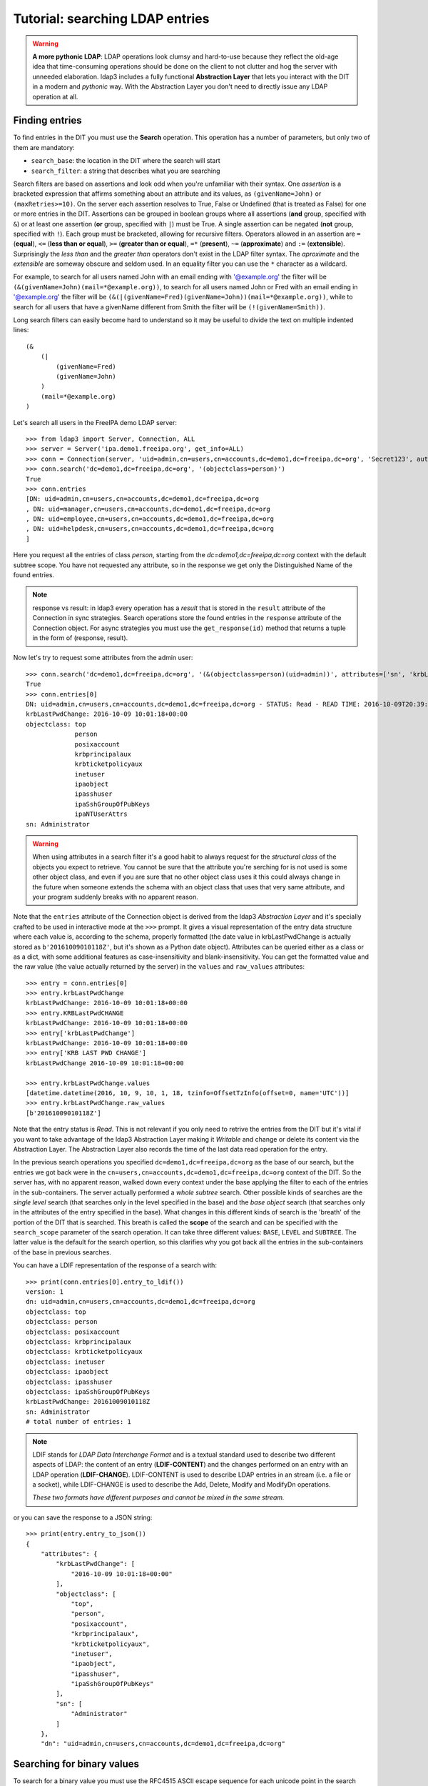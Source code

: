 Tutorial: searching LDAP entries
################################

.. warning:: **A more pythonic LDAP**: LDAP operations look clumsy and hard-to-use because they reflect the old-age idea that time-consuming operations
    should be done on the client to not clutter and hog the server with unneeded elaboration. ldap3 includes a fully functional **Abstraction
    Layer** that lets you interact with the DIT in a modern and *pythonic* way. With the Abstraction Layer you don't need to directly issue any
    LDAP operation at all.

Finding entries
===============
To find entries in the DIT you must use the **Search** operation. This operation has a number of parameters, but only two of them are mandatory:

* ``search_base``: the location in the DIT where the search will start

* ``search_filter``: a string that describes what you are searching

Search filters are based on assertions and look odd when you're unfamiliar with their syntax. One *assertion* is a bracketed expression
that affirms something about an attribute and its values, as ``(givenName=John)`` or ``(maxRetries>=10)``. On the server each assertion resolves
to True, False or Undefined (that is treated as False) for one or more entries in the DIT. Assertions can be grouped in boolean groups
where all assertions (**and** group, specified with ``&``) or at least one assertion (**or** group, specified with ``|``) must be True. A single
assertion can be negated (**not** group, specified with ``!``). Each group must be bracketed, allowing for recursive filters.
Operators allowed in an assertion are ``=`` (**equal**), ``<=`` (**less than or equal**), ``>=`` (**greater than or equal**), ``=*`` (**present**), ``~=``
(**approximate**) and ``:=`` (**extensible**). Surprisingly the *less than* and the *greater than* operators don't exist in the LDAP filter syntax.
The *aproximate* and the *extensible* are someway obscure and seldom used. In an equality filter you can use the ``*`` character as a wildcard.

For example, to search for all users named John with an email ending with '@example.org' the filter will be ``(&(givenName=John)(mail=*@example.org))``,
to search for all users named John or Fred with an email ending in '@example.org' the filter will be
``(&(|(givenName=Fred)(givenName=John))(mail=*@example.org))``, while to search for all users that have a givenName different from Smith the filter
will be ``(!(givenName=Smith))``.

Long search filters can easily become hard to understand so it may be useful to divide the text on multiple indented lines::

    (&
        (|
            (givenName=Fred)
            (givenName=John)
        )
        (mail=*@example.org)
    )

Let's search all users in the FreeIPA demo LDAP server::

    >>> from ldap3 import Server, Connection, ALL
    >>> server = Server('ipa.demo1.freeipa.org', get_info=ALL)
    >>> conn = Connection(server, 'uid=admin,cn=users,cn=accounts,dc=demo1,dc=freeipa,dc=org', 'Secret123', auto_bind=True)
    >>> conn.search('dc=demo1,dc=freeipa,dc=org', '(objectclass=person)')
    True
    >>> conn.entries
    [DN: uid=admin,cn=users,cn=accounts,dc=demo1,dc=freeipa,dc=org
    , DN: uid=manager,cn=users,cn=accounts,dc=demo1,dc=freeipa,dc=org
    , DN: uid=employee,cn=users,cn=accounts,dc=demo1,dc=freeipa,dc=org
    , DN: uid=helpdesk,cn=users,cn=accounts,dc=demo1,dc=freeipa,dc=org
    ]

Here you request all the entries of class *person*, starting from the *dc=demo1,dc=freeipa,dc=org* context with the default subtree scope.
You have not requested any attribute, so in the response we get only the Distinguished Name of the found entries.

.. note:: response vs result: in ldap3 every operation has a *result* that is stored in the ``result`` attribute of the Connection in sync strategies.
    Search operations store the found entries in the ``response`` attribute of the Connection object. For async strategies you must use the ``get_response(id)`` method
    that returns a tuple in the form of (response, result).

Now let's try to request some attributes from the admin user::

    >>> conn.search('dc=demo1,dc=freeipa,dc=org', '(&(objectclass=person)(uid=admin))', attributes=['sn', 'krbLastPwdChange', 'objectclass'])
    True
    >>> conn.entries[0]
    DN: uid=admin,cn=users,cn=accounts,dc=demo1,dc=freeipa,dc=org - STATUS: Read - READ TIME: 2016-10-09T20:39:32.711000
    krbLastPwdChange: 2016-10-09 10:01:18+00:00
    objectclass: top
                 person
                 posixaccount
                 krbprincipalaux
                 krbticketpolicyaux
                 inetuser
                 ipaobject
                 ipasshuser
                 ipaSshGroupOfPubKeys
                 ipaNTUserAttrs
    sn: Administrator

.. warning::
    When using attributes in a search filter it's a good habit to always request for the *structural class* of the objects you expect to retrieve.
    You cannot be sure that the attribute you're serching for is not used is some other object class, and even if you are sure that no other
    object class uses it this could always change in the future when someone extends the schema with an object class that uses that very
    same attribute, and your program suddenly breaks with no apparent reason.

Note that the ``entries`` attribute of the Connection object is derived from the ldap3 *Abstraction Layer* and it's specially crafted to be used in interactive mode
at the ``>>>`` prompt. It gives a visual representation of the entry data structure where each value is, according to the schema, properly formatted
(the date value in krbLastPwdChange is actually stored as ``b'20161009010118Z'``, but it's shown as a Python date object). Attributes can be queried
either as a class or as a dict, with some additional features as case-insensitivity and blank-insensitivity. You can get the formatted
value and the raw value (the value actually returned by the server) in the ``values`` and ``raw_values`` attributes::

    >>> entry = conn.entries[0]
    >>> entry.krbLastPwdChange
    krbLastPwdChange: 2016-10-09 10:01:18+00:00
    >>> entry.KRBLastPwdCHANGE
    krbLastPwdChange: 2016-10-09 10:01:18+00:00
    >>> entry['krbLastPwdChange']
    krbLastPwdChange: 2016-10-09 10:01:18+00:00
    >>> entry['KRB LAST PWD CHANGE']
    krbLastPwdChange 2016-10-09 10:01:18+00:00

    >>> entry.krbLastPwdChange.values
    [datetime.datetime(2016, 10, 9, 10, 1, 18, tzinfo=OffsetTzInfo(offset=0, name='UTC'))]
    >>> entry.krbLastPwdChange.raw_values
    [b'20161009010118Z']

Note that the entry status is *Read*. This is not relevant if you only need to retrive the entries from the DIT but it's vital if you want to take advantage
of the ldap3 Abstraction Layer making it *Writable* and change or delete its content via the Abstraction Layer. The Abstraction Layer also records the time
of the last data read operation for the entry.

In the previous search operations you specified ``dc=demo1,dc=freeipa,dc=org`` as the base of our search, but the entries we got back were in the
``cn=users,cn=accounts,dc=demo1,dc=freeipa,dc=org`` context of the DIT. So the server has, with no apparent reason, walked down every context under
the base applying the filter to each of the entries in the sub-containers. The server actually performed a *whole subtree* search. Other possible kinds
of searches are the *single level* search (that searches only in the level specified in the base) and the *base object* search (that searches only in the
attributes of the entry specified in the base). What changes in this different kinds of search is the 'breath' of the portion of the DIT that is searched.
This breath is called the **scope** of the search and can be specified with the ``search_scope`` parameter of the search operation. It can take three
different values: ``BASE``, ``LEVEL`` and ``SUBTREE``. The latter value is the default for the search opertion, so this clarifies why you got back all the
entries in the sub-containers of the base in previous searches.

You can have a LDIF representation of the response of a search with::

    >>> print(conn.entries[0].entry_to_ldif())
    version: 1
    dn: uid=admin,cn=users,cn=accounts,dc=demo1,dc=freeipa,dc=org
    objectclass: top
    objectclass: person
    objectclass: posixaccount
    objectclass: krbprincipalaux
    objectclass: krbticketpolicyaux
    objectclass: inetuser
    objectclass: ipaobject
    objectclass: ipasshuser
    objectclass: ipaSshGroupOfPubKeys
    krbLastPwdChange: 20161009010118Z
    sn: Administrator
    # total number of entries: 1

.. note::
    LDIF stands for *LDAP Data Interchange Format* and is a textual standard used to describe two different aspects of LDAP: the content of an
    entry (**LDIF-CONTENT**) and the changes performed on an entry with an LDAP operation (**LDIF-CHANGE**). LDIF-CONTENT is used to describe
    LDAP entries in an stream (i.e. a file or a socket), while LDIF-CHANGE is used to describe the Add, Delete, Modify and ModifyDn operations.

    *These two formats have different purposes and cannot be mixed in the same stream.*

or you can save the response to a JSON string::

    >>> print(entry.entry_to_json())
    {
        "attributes": {
            "krbLastPwdChange": [
                "2016-10-09 10:01:18+00:00"
            ],
            "objectclass": [
                "top",
                "person",
                "posixaccount",
                "krbprincipalaux",
                "krbticketpolicyaux",
                "inetuser",
                "ipaobject",
                "ipasshuser",
                "ipaSshGroupOfPubKeys"
            ],
            "sn": [
                "Administrator"
            ]
        },
        "dn": "uid=admin,cn=users,cn=accounts,dc=demo1,dc=freeipa,dc=org"

Searching for binary values
===========================
To search for a binary value you must use the RFC4515 ASCII escape sequence for each unicode point in the search assertion. ldap3 provides the helper function
*escape_bytes(byte_value)* in ldap3.utils.conv to properly escape a byte sequence::

    >>> from ldap3.utils.conv import escape_bytes
    >>> unique_id = b'\xca@\xf2k\x1d\x86\xcaL\xb7\xa2\xca@\xf2k\x1d\x86'
    >>> search_filter = '(nsUniqueID=' + escape_bytes(unique_id) + ')'
    >>> conn.search('dc=demo1,dc=freeipa,dc=org', search_filter, attributes=['nsUniqueId'])

``search_filter`` will contain ``(guid=\\ca\\40\\f2\\6b\\1d\\86\\ca\\4c\\b7\\a2\\ca\\40\\f2\\6b\\1d\\86)``. The \\xx escaping format is specific to the LDAP protocol.

Entries Retrieval
=================
Raw values for the attributes retrieved in an entry are stored in the ``raw_attributes`` dictonary in the ``response``
attribute.

ldap3 provides some **standard formatters** used to format the values retrieved in a Search operation as
specified by the RFCs according to the current schema syntaxes. If the schema
is known (with ``get_info=SCHEMA`` or ``get_info=ALL`` in the Server object) and the ``check_names``
parameter of the Connection object is set to True, the ``attributes`` attribute is populated with the formatted values
If the attribute is defined in the schema as *multi valued* then the attribute value is returned as a list (even if only
a single value is present) else it's returned as a single value.

**Custom formatters** can be added to specify how attribute values must be returned A formatter must be a callable that receives
a bytes value and returns an object.

What about empty attributes?
============================
In LDAP an attribute must always have a value. An attribute with no value is immediately removed by the LDAP server. This makes
harder to access the entry in your code because you must always check if an attribute key is present before accessing its value.
ldap3 helps you to write simpler code because it by default returns an empty attribute even if it is not present in the LDAP.
You can change this behaviour setting to False the ``return_empty_attributes`` parameter in the Connection object.

Simple Paged search
===================
The Search operation can perform a *simple paged search* as specified in RFC 2696. The RFC states that the you can ask the server
to return a specific number of entries in each response set. With every search the server sends back a cookie that you have to
provide in each subsequent search. All this information must be passed in a Control attached to the request and the server responds
with similar information in a Control attached to the response.
ldap3 hides all this machinery in the ``paged_search()`` function of the **extend.standard** namespace::

    >>> entries = conn.extend.standard.paged_search('dc=demo1,dc=freeipa,dc=org', '(objectClass=person)', attributes=['cn', 'givenName'], paged_size=5)
    >>> for entry in entries:
    >>>     print(entry)

Entries are returned in a generator, that is better when you have very long list of entries or have memory limitation. Also it sends
the requests to the LDAP server only when entries are consumed in the generator. Remember that a generator can be used only one time,
so you must elaborate the results in a sequential way. If you don't want the entries returned in a generator you can pass the
``generator=False`` parameter to get all the entries in a list. In this case all the paged searches are performed by the ``paged_search()``
function and the set of entries found are queued in a list that is returned.

If you want to directly use the Search operation to perform a Paged search your code should be similar to the following::

    >>> cookie = "new_cookie"
    >>> while cookie:
    >>>     conn.search('dc=demo1,dc=freeipa,dc=org', '(objectClass=Person)', attributes=['cn', 'givenName'], paged_size=5, paged_cookie=cookie)
    >>>     cookie = conn.result['controls']['1.2.840.113556.1.4.319']['value']['cookie']
    >>>     for entry in conn.entries:
    >>>         print(entry)

Even in this case the ldap3 library hides the Simple Paged Control machinery but you have to manage the cookie by yourself.
The code would be much longer if you would manage directly manage the Simple Search Control. Also you loose the generator feature.

.. note::

   After performing a traditional LDAP Search operation with a SYNC strategy you get back a collection of Entries in the ``entries`` property
   of the Connection object. This collection behaves as the Entries collection of a Reader cursor. For more comprehensive information about
   the Search operation, see the :doc:`SEARCH <searches>` documentation. An Entry in the ``entries`` collection can be modified converting it to
   a Writable one and applying modifications to it as described in the next chapter.
